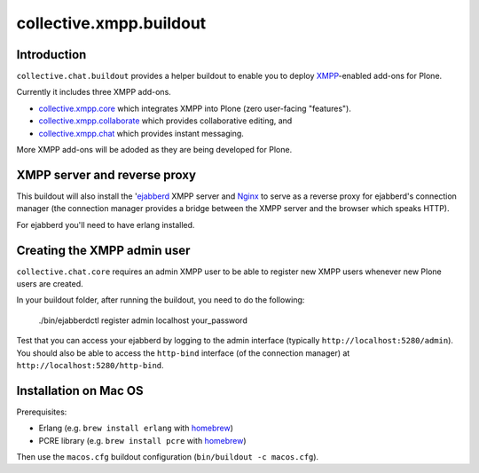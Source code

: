 ========================
collective.xmpp.buildout
========================

Introduction
============

``collective.chat.buildout`` provides a helper buildout to enable you to deploy
`XMPP`_-enabled add-ons for Plone.

Currently it includes three XMPP add-ons.

* `collective.xmpp.core`_ which integrates XMPP into Plone (zero user-facing
  "features").
* `collective.xmpp.collaborate`_ which provides collaborative editing, and
* `collective.xmpp.chat`_ which provides instant messaging.

More XMPP add-ons will be adoded as they are being developed for Plone.

XMPP server and reverse proxy
=============================

This buildout will also install the '`ejabberd`_ XMPP server and `Nginx`_ to
serve as a reverse proxy for ejabberd's connection manager (the connection
manager provides a bridge between the XMPP server and the browser which speaks
HTTP).

For ejabberd you'll need to have erlang installed.

Creating the XMPP admin user
============================

``collective.chat.core`` requires an admin XMPP user to be able to register new
XMPP users whenever new Plone users are created.

In your buildout folder, after running the buildout, you need to do the following:

    ./bin/ejabberdctl register admin localhost your_password

Test that you can access your ejabberd by logging to the admin interface (typically ``http://localhost:5280/admin``). You should also be able to access the ``http-bind`` interface (of the connection manager) at ``http://localhost:5280/http-bind``.


Installation on Mac OS
======================

Prerequisites:

* Erlang (e.g. ``brew install erlang`` with `homebrew`_)
* PCRE library (e.g. ``brew install pcre`` with `homebrew`_)

Then use the ``macos.cfg`` buildout configuration (``bin/buildout -c macos.cfg``).


.. _XMPP: http://xmpp.org
.. _ejabberd: ejabberd.im
.. _collective.xmpp.core: http://github.com/collective/collective.xmpp.core
.. _collective.xmpp.collaborate: http://github.com/collective/collective.xmpp.collaborate
.. _collective.xmpp.chat: http://github.com/collective/collective.xmpp.chat
.. _homebrew: http://mxcl.github.com/homebrew/
.. _nginx: http://nginx.org/
